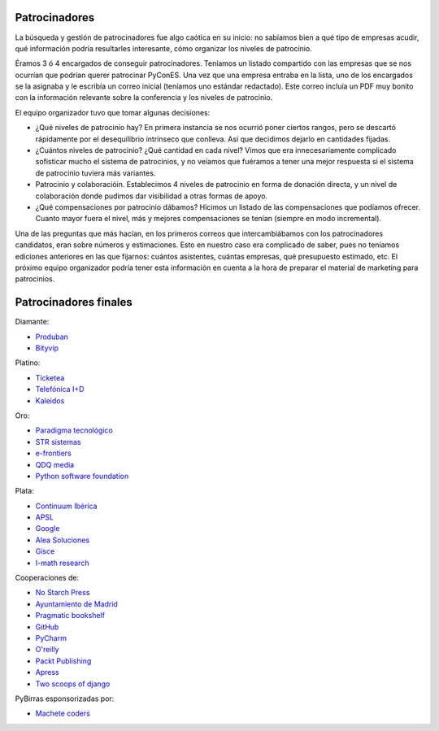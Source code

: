 Patrocinadores
==============

La búsqueda y gestión de patrocinadores fue algo caótica en su inicio: no sabíamos bien a qué tipo de empresas acudir, qué información podría resultarles interesante, cómo organizar los niveles de patrocinio.

Éramos 3 ó 4 encargados de conseguir patrocinadores. Teníamos un listado compartido con las empresas que se nos ocurrían que podrían querer patrocinar PyConES. Una vez que una empresa entraba en la lista, uno de los encargados se la asignaba y le escribía un correo inicial (teníamos uno estándar redactado). Este correo incluía un PDF muy bonito con la información relevante sobre la conferencia y los niveles de patrocinio.

El equipo organizador tuvo que tomar algunas decisiones:

* ¿Qué niveles de patrocinio hay? En primera instancia se nos ocurrió poner ciertos rangos, pero se descartó rápidamente por el desequilibrio intrínseco que conlleva. Así que decidimos dejarlo en cantidades fijadas.

* ¿Cuántos niveles de patrocinio? ¿Qué cantidad en cada nivel? Vimos que era innecesariamente complicado sofisticar mucho el sistema de patrocinios, y no veíamos que fuéramos a tener una mejor respuesta si el sistema de patrocinio tuviera más variantes.

* Patrocinio y colaboracióin. Establecimos 4 niveles de patrocinio en forma de donación directa, y un nivel de colaboración donde pudimos dar visibilidad a otras formas de apoyo.

* ¿Qué compensaciones por patrocinio dábamos? Hicimos un listado de las compensaciones que podíamos ofrecer. Cuanto mayor fuera el nivel, más y mejores compensaciones se tenían (siempre en modo incremental).

Una de las preguntas que más hacían, en los primeros correos que intercambiábamos con los patrocinadores candidatos, eran sobre  números y estimaciones. Esto en nuestro caso era complicado de saber, pues no teníamos ediciones anteriores en las que fijarnos: cuántos asistentes, cuántas empresas, qué presupuesto estimado, etc. El próximo equipo organizador podría tener esta información en cuenta a la hora de preparar el material de marketing para patrocinios.

Patrocinadores finales
======================

Diamante:

* `Produban`_
* `Bityvip`_

Platino:

* `Ticketea`_
* `Telefónica I+D`_
* `Kaleidos`_

Oro:

* `Paradigma tecnológico`_
* `STR sistemas`_
* `e-frontiers`_
* `QDQ media`_
* `Python software foundation`_

Plata:

* `Continuum Ibérica`_
* `APSL`_
* `Google`_
* `Alea Soluciones`_
* `Gisce`_
* `I-math research`_

Cooperaciones de:

* `No Starch Press`_
* `Ayuntamiento de Madrid`_
* `Pragmatic bookshelf`_
* `GitHub`_
* `PyCharm`_
* `O'reilly`_
* `Packt Publishing`_
* `Apress`_
* `Two scoops of django`_

PyBirras esponsorizadas por:

* `Machete coders`_

.. _Produban: http://www.produban.com/
.. _Bityvip: http://www.bityvip.es
.. _Ticketea: http://www.ticketea.es/
.. _Telefónica I+D: http://www.tid.es
.. _Kaleidos: http://www.kaleidos.net
.. _Paradigma tecnológico: http://www.paradigmatecnologico.com/
.. _STR sistemas: http://www.strsistemas.com
.. _e-frontiers: http://e-frontiers.ie/
.. _QDQ media: https://www.qdqmedia.com/
.. _Python software foundation: http://www.python.org
.. _Continuum Ibérica: http://www.continuum.io/
.. _APSL: http://www.apsl.net
.. _Google: http://www.google.com
.. _Alea soluciones: http://www.alea-soluciones.com
.. _Gisce: http://gisce.net/
.. _I-math research: http://www.imathresearch.com
.. _No Starch Press: http://nostarch.com/
.. _Ayuntamiento de Madrid: http://www.lacatedralonline.es
.. _Pragmatic bookshelf: http://www.pragprog.com/
.. _GitHub: https://github.com
.. _PyCharm: http://www.jetbrains.com/pycharm
.. _O'reilly: http://oreilly.com/
.. _Packt Publishing: http://www.packtpub.com/
.. _Apress: http://www.apress.com/
.. _Two scoops of django: http://www.2scoops.co/2F/
.. _Machete coders: http://machetecode.rs/
